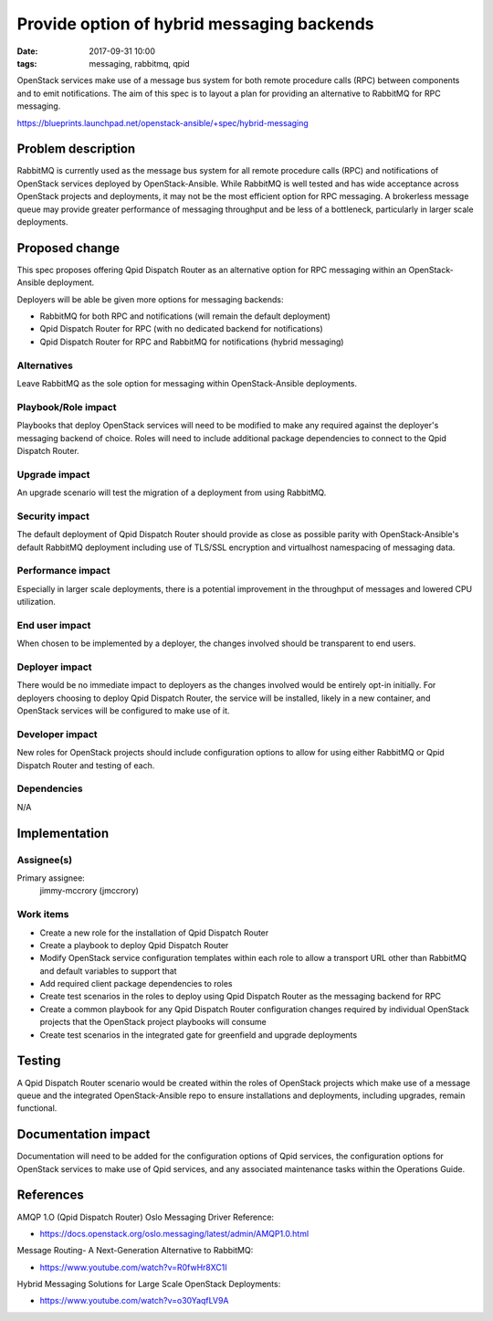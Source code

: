 Provide option of hybrid messaging backends
###########################################
:date: 2017-09-31 10:00
:tags: messaging, rabbitmq, qpid

OpenStack services make use of a message bus system for both remote procedure
calls (RPC) between components and to emit notifications. The aim of this spec
is to layout a plan for providing an alternative to RabbitMQ for RPC messaging.

https://blueprints.launchpad.net/openstack-ansible/+spec/hybrid-messaging

Problem description
===================

RabbitMQ is currently used as the message bus system for all remote procedure
calls (RPC) and notifications of OpenStack services deployed by
OpenStack-Ansible. While RabbitMQ is well tested and has wide acceptance across
OpenStack projects and deployments, it may not be the most efficient option for
RPC messaging. A brokerless message queue may provide greater performance of
messaging throughput and be less of a bottleneck, particularly in larger scale
deployments.

Proposed change
===============

This spec proposes offering Qpid Dispatch Router as an alternative option
for RPC messaging within an OpenStack-Ansible deployment.

Deployers will be able be given more options for messaging backends:

* RabbitMQ for both RPC and notifications (will remain the default deployment)
* Qpid Dispatch Router for RPC (with no dedicated backend for notifications)
* Qpid Dispatch Router for RPC and RabbitMQ for notifications (hybrid
  messaging)

Alternatives
------------

Leave RabbitMQ as the sole option for messaging within OpenStack-Ansible
deployments.

Playbook/Role impact
--------------------

Playbooks that deploy OpenStack services will need to be modified to make
any required against the deployer's messaging backend of choice.  Roles will
need to include additional package dependencies to connect to the Qpid
Dispatch Router.

Upgrade impact
--------------

An upgrade scenario will test the migration of a deployment from using
RabbitMQ.

Security impact
---------------

The default deployment of Qpid Dispatch Router should provide as close as
possible parity with OpenStack-Ansible's default RabbitMQ deployment including
use of TLS/SSL encryption and virtualhost namespacing of messaging data.

Performance impact
------------------

Especially in larger scale deployments, there is a potential improvement in
the throughput of messages and lowered CPU utilization.

End user impact
---------------

When chosen to be implemented by a deployer, the changes involved should be
transparent to end users.

Deployer impact
---------------

There would be no immediate impact to deployers as the changes involved would
be entirely opt-in initially. For deployers choosing to deploy Qpid Dispatch
Router, the service will be installed, likely in a new container, and OpenStack
services will be configured to make use of it.

Developer impact
----------------

New roles for OpenStack projects should include configuration options to allow
for using either RabbitMQ or Qpid Dispatch Router and testing of each.

Dependencies
------------

N/A

Implementation
==============

Assignee(s)
-----------

Primary assignee:
  jimmy-mccrory (jmccrory)

Work items
----------

* Create a new role for the installation of Qpid Dispatch Router
* Create a playbook to deploy Qpid Dispatch Router
* Modify OpenStack service configuration templates within each role to allow
  a transport URL other than RabbitMQ and default variables to support that
* Add required client package dependencies to roles
* Create test scenarios in the roles to deploy using Qpid Dispatch Router as
  the messaging backend for RPC
* Create a common playbook for any Qpid Dispatch Router configuration changes
  required by individual OpenStack projects that the OpenStack project
  playbooks will consume
* Create test scenarios in the integrated gate for greenfield and upgrade
  deployments

Testing
=======

A Qpid Dispatch Router scenario would be created within the roles of OpenStack
projects which make use of a message queue and the integrated OpenStack-Ansible
repo to ensure installations and deployments, including upgrades, remain
functional.

Documentation impact
====================

Documentation will need to be added for the configuration options of Qpid
services, the configuration options for OpenStack services to make use of Qpid
services, and any associated maintenance tasks within the Operations Guide.

References
==========

AMQP 1.O (Qpid Dispatch Router) Oslo Messaging Driver Reference:

* https://docs.openstack.org/oslo.messaging/latest/admin/AMQP1.0.html

Message Routing- A Next-Generation Alternative to RabbitMQ:

* https://www.youtube.com/watch?v=R0fwHr8XC1I

Hybrid Messaging Solutions for Large Scale OpenStack Deployments:

* https://www.youtube.com/watch?v=o30YaqfLV9A
